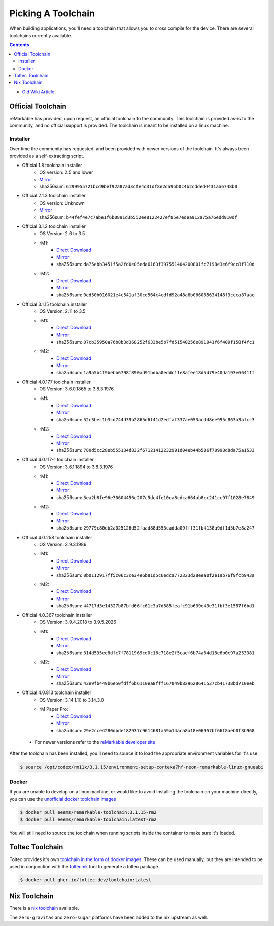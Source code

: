 ===================
Picking A Toolchain
===================

When building applications, you'll need a toolchain that allows you to cross compile for the device. There are several toolchains currently available.

.. contents:: Contents
   :local:
   :backlinks: none

- `Old Wiki Article <https://web.archive.org/web/20230129144348/https://remarkablewiki.com/devel/toolchain>`_

Official Toolchain
==================

reMarkable has provided, upon request, an official toolchain to the community. This toolchain is provided as-is to the community, and no official support is provided. The toolchain is meant to be installed on a linux machine.

Installer
---------

Over time the community has requested, and been provided with newer versions of the toolchain. It's always been provided as a self-extracting script.

- Official 1.8 toolchain installer
   - OS version: 2.5 and lower
   - `Mirror <https://ipfs.eeems.website/ipfs/QmZmt4UtvyLLA8mLde6WspqvhMAKjzfvJW91R3bEja6y3A>`__
   - sha256sum: ``6299955721bcd9bef92a87ad3cfe4d31df8e2da95b0c4b2cdded4431aa6748b0``
- Official 2.1.3 toolchain installer
   - OS version: Unknown
   - `Mirror <https://ipfs.eeems.website/ipfs/Qmdkdeh3bodwDLM9YvPrMoAi6dFYDDCodAnHvjG5voZxiC>`__
   - sha256sum: ``b44fef4e7c7abe1f6b08a1d3b552ee8122427ef85e7edea912a75a76edd910df``
- Official 3.1.2 toolchain installer
   - OS Version: 2.6 to 3.5
   - rM1:
      - `Direct Download <https://storage.googleapis.com/remarkable-codex-toolchain/codex-x86_64-cortexa9hf-neon-rm10x-toolchain-3.1.2.sh>`__
      - `Mirror <https://ipfs.eeems.website/ipfs/Qmbp5gkWAUr7DqVM6CGJm9U1qKHeeaz1QtYsQENE6PEgzQ>`__
      - sha256sum: ``da75ebb3451f5a2fd0e05eda6163f397551404200801fc7198e3e6f9cc8f710d``
   - rM2:
      - `Direct Download <https://storage.googleapis.com/remarkable-codex-toolchain/codex-x86_64-cortexa7hf-neon-rm11x-toolchain-3.1.2.sh>`__
      - `Mirror <https://ipfs.eeems.website/ipfs/QmU5H2Gmr9xqHAWAsFyWzWBpAHe7oWF6WBfYbK752H3CCM>`__
      - sha256sum: ``0ed50b016021e4c541af30cd564c4edfd92a48a6b066065634148f3ccca87aae``
- Official 3.1.15 toolchain installer
   - OS Version: 2.11 to 3.5
   - rM1:
      - `Direct Download <https://storage.googleapis.com/remarkable-codex-toolchain/codex-x86_64-cortexa9hf-neon-rm10x-toolchain-3.1.15.sh>`__
      - `Mirror <https://ipfs.eeems.website/ipfs/QmUZ6bunzbS1GDjHAyaz4zLGHg4kddE8oqpyG8uc4epyW3>`__
      - sha256sum: ``07cb35950a76b8b3d368252f633be5b7fd51540256e891941f6f409f158f4fc1``
   - rM2:
      - `Direct Download <https://storage.googleapis.com/remarkable-codex-toolchain/codex-x86_64-cortexa7hf-neon-rm11x-toolchain-3.1.15.sh>`__
      - `Mirror <https://ipfs.eeems.website/ipfs/Qmdw66tZo2ZPRqicK4dtiUUskdHnDFZNpRAKBS5iYKKDTw>`__
      - sha256sum: ``1a9a5b4f9bebb6798f890ad91bdba0eddc11e8afee18d5d79e40da193e66411f``
- Official 4.0.177 toolchain installer
   - OS Version: 3.6.0.1865 to 3.8.3.1976
   - rM1:
      - `Direct Download <https://storage.googleapis.com/remarkable-codex-toolchain/remarkable-platform-image-4.0.117-1-rm1-public-x86_64-toolchain.sh>`__
      - `Mirror <https://ipfs.eeems.website/ipfs/QmWD1Us3yTByABYNjP3rYhnZzYr3Lbp8roieBHLqAdt9J9>`__
      - sha256sum: ``52c3bec1b3cd744d39b2865d6f41d2edfaf337ae053acd48ee995c863a3afcc3``
   - rM2:
      - `Direct Download <https://storage.googleapis.com/remarkable-codex-toolchain/remarkable-platform-image-4.0.117-1-rm2-public-x86_64-toolchain.sh>`__
      - `Mirror <https://ipfs.eeems.website/ipfs/QmRvFmCe5evv8StwHANsq6xaGNiTEyGyL97ZoPzKCJzP9D>`__
      - sha256sum: ``780d5cc28eb555134d832f67121412232991d04eb44b586f70998d8da75a1533``
- Official 4.0.117-1 toolchain installer
   - OS Version: 3.6.1.1894 to 3.8.3.1976
   - rM1:
      - `Direct Download <https://storage.googleapis.com/remarkable-codex-toolchain/remarkable-platform-image-4.0.117-rm1-public-x86_64-toolchain.sh>`__
      - `Mirror <https://ipfs.eeems.website/ipfs/QmaxFeNZ7VoBgfjaB8LL3AFxsVViYeXFe86JhTbELJYf4m>`__
      - sha256sum: ``5ea2b8fe96e30604456c207c5dc4fe10ca8cdca664ab8cc241cc97f1028e7849``
   - rM2:
      - `Direct Download <https://storage.googleapis.com/remarkable-codex-toolchain/remarkable-platform-image-4.0.117-rm2-public-x86_64-toolchain.sh>`__
      - `Mirror <https://ipfs.eeems.website/ipfs/QmSDp52dwAoi4FTvHsZpjGuxLkLETTtVYu6kMdxQUiwJQu>`__
      - sha256sum: ``29779c80db2a025126d52faad88d553cadda09fff31fb4138a9df1d5b7e8a247``
- Official 4.0.258 toolchain installer
   - OS Version: 3.9.3.1986
   - rM1:
      - `Direct Download <https://storage.googleapis.com/remarkable-codex-toolchain/remarkable-platform-image-4.0.258-rm1-public-x86_64-toolchain.sh>`__
      - `Mirror <https://ipfs.eeems.website/ipfs/Qme2Hx8C5sYox4xzoJN9Jy2PCk4mEaGtbLHxFVTFTikC4E>`__
      - sha256sum: ``0b0112917ff5c06c3ce34e6b81d5c6edca772323d28eea0f2e19b76f9fcb943a``
   - rM2:
      - `Direct Download <https://storage.googleapis.com/remarkable-codex-toolchain/remarkable-platform-image-4.0.258-rm2-public-x86_64-toolchain.sh>`__
      - `Mirror <https://ipfs.eeems.website/ipfs/QmeFkFUgPsVGKHNvKo87nYGLp8tR8HujeVFTB8JB4TqbS6>`__
      - sha256sum: ``44717d3e14327b87bfd66fc61c3a7d585feafc91b639e43e31fbf3e1557f6bd1``
- Official 4.0.367 toolchain installer
   - OS Version: 3.9.4.2018 to 3.9.5.2026
   - rM1:
      - `Direct Download <https://storage.googleapis.com/remarkable-codex-toolchain/remarkable-platform-image-4.0.367-rm1-public-x86_64-toolchain.sh>`__
      - `Mirror <https://ipfs.eeems.website/ipfs/QmUVLbq949yAyqWSepzH7S1415kLFdLuR7qnNN7K6yX9Hv>`__
      - sha256sum: ``314d535ee8dfc7f7811969cd0c16c718e2f5caef6b74a64d18e6b0c97a253381``
   - rM2:
      - `Direct Download <https://storage.googleapis.com/remarkable-codex-toolchain/remarkable-platform-image-4.0.367-rm2-public-x86_64-toolchain.sh>`__
      - `Mirror <https://ipfs.eeems.website/ipfs/QmRS3fpSX9oeSZtEFhMs98XXdCKbLcByUYgeJU13dviskm>`__
      - sha256sum: ``43e9fb449b6e50fdff6b6110ea8fff167049b829628641537cb41738bd710eeb``
- Official 4.0.813 toolchain installer
   - OS Version: 3.14.1.10 to 3.14.3.0
   - rM Paper Pro:
      - `Direct Download <https://storage.googleapis.com/remarkable-codex-toolchain/3.14.3.0/meta-toolchain-remarkable-4.0.813-ferrari-public-x86_64-toolchain.sh>`__
      - `Mirror <https://ipfs.eeems.website/ipfs/QmQpagE9boGRLDv2iUuY9huxFZepDqivgb9uAW5BEArN1C>`__
      - sha256sum: ``29e2cce4280dbde182937c9614681a59a14aca8a18e06957bf66f8aeb0f3b968``
 - For newer versions refer to the `reMarkable developer site <https://developer.remarkable.com/links#remarkable-software-development-kits>`__

After the toolchain has been installed, you'll need to source it to load the appropriate environment variables for it's use.

.. code-block:: console

  $ source /opt/codex/rm11x/3.1.15/environment-setup-cortexa7hf-neon-remarkable-linux-gnueabi

Docker
------

If you are unable to develop on a linux machine, or would like to avoid installing the toolchain on your machine directly, you can use the `unofficial docker toolchain images <https://hub.docker.com/repository/docker/eeems/remarkable-toolchain>`_

.. code-block:: console

  $ docker pull eeems/remarkable-toolchain:3.1.15-rm2
  $ docker pull eeems/remarkable-toolchain:latest-rm2

You will still need to source the toolchain when running scripts inside the container to make sure it's loaded.

Toltec Toolchain
================

Toltec provides it's own `toolchain in the form of docker images <https://github.com/toltec-dev/toolchain>`_. These can be used manually, but they are intended to be used in conjunction with the `toltecmk <https://pypi.org/project/toltecmk/>`_ tool to generate a toltec package.

.. code-block:: console

  $ docker pull ghcr.io/toltec-dev/toolchain:latest

Nix Toolchain
=============

There is a `nix toolchain <https://github.com/pl-semiotics/nix-remarkable>`_ available.

The ``zero-gravitas`` and ``zero-sugar`` platforms have been added to the nix upstream as well.
